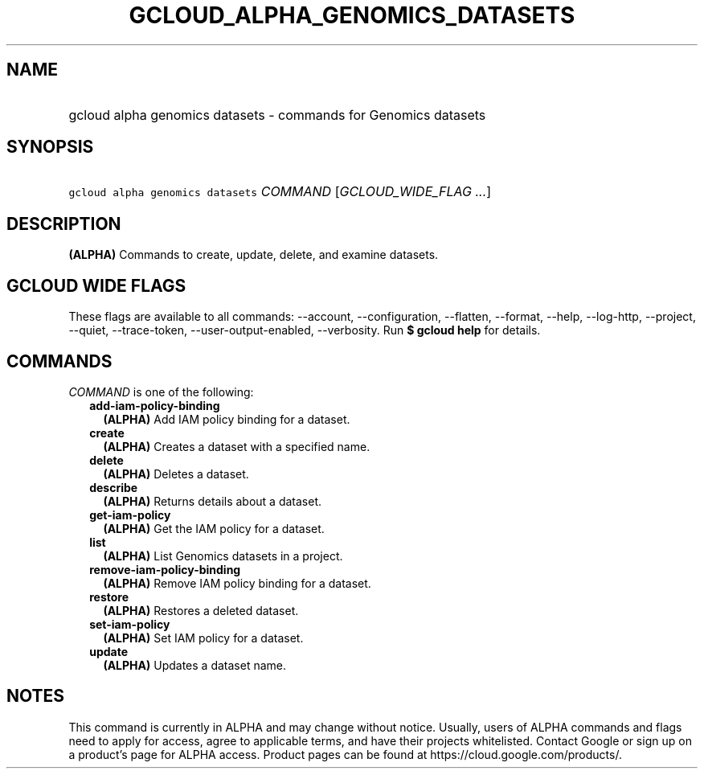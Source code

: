 
.TH "GCLOUD_ALPHA_GENOMICS_DATASETS" 1



.SH "NAME"
.HP
gcloud alpha genomics datasets \- commands for Genomics datasets



.SH "SYNOPSIS"
.HP
\f5gcloud alpha genomics datasets\fR \fICOMMAND\fR [\fIGCLOUD_WIDE_FLAG\ ...\fR]



.SH "DESCRIPTION"

\fB(ALPHA)\fR Commands to create, update, delete, and examine datasets.



.SH "GCLOUD WIDE FLAGS"

These flags are available to all commands: \-\-account, \-\-configuration,
\-\-flatten, \-\-format, \-\-help, \-\-log\-http, \-\-project, \-\-quiet,
\-\-trace\-token, \-\-user\-output\-enabled, \-\-verbosity. Run \fB$ gcloud
help\fR for details.



.SH "COMMANDS"

\f5\fICOMMAND\fR\fR is one of the following:

.RS 2m
.TP 2m
\fBadd\-iam\-policy\-binding\fR
\fB(ALPHA)\fR Add IAM policy binding for a dataset.

.TP 2m
\fBcreate\fR
\fB(ALPHA)\fR Creates a dataset with a specified name.

.TP 2m
\fBdelete\fR
\fB(ALPHA)\fR Deletes a dataset.

.TP 2m
\fBdescribe\fR
\fB(ALPHA)\fR Returns details about a dataset.

.TP 2m
\fBget\-iam\-policy\fR
\fB(ALPHA)\fR Get the IAM policy for a dataset.

.TP 2m
\fBlist\fR
\fB(ALPHA)\fR List Genomics datasets in a project.

.TP 2m
\fBremove\-iam\-policy\-binding\fR
\fB(ALPHA)\fR Remove IAM policy binding for a dataset.

.TP 2m
\fBrestore\fR
\fB(ALPHA)\fR Restores a deleted dataset.

.TP 2m
\fBset\-iam\-policy\fR
\fB(ALPHA)\fR Set IAM policy for a dataset.

.TP 2m
\fBupdate\fR
\fB(ALPHA)\fR Updates a dataset name.


.RE
.sp

.SH "NOTES"

This command is currently in ALPHA and may change without notice. Usually, users
of ALPHA commands and flags need to apply for access, agree to applicable terms,
and have their projects whitelisted. Contact Google or sign up on a product's
page for ALPHA access. Product pages can be found at
https://cloud.google.com/products/.


